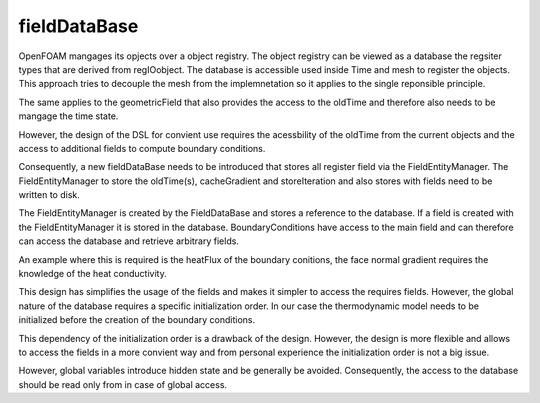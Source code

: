 .. _fvcc_fieldDataBase:

fieldDataBase
=============

OpenFOAM mangages its opjects over a object registry. The object registry can be viewed as a database the regsiter types that are derived from regIOobject. The database is accessible used inside Time and mesh to register the objects. This approach tries to decouple the mesh from the implemnetation so it applies to the single reponsible principle. 

The same applies to the geometricField that also provides the access to the oldTime and therefore also needs to be mangage the time state.

However, the design of the DSL for convient use requires the acessbility of the oldTime from the current objects and the access to additional fields to compute boundary conditions.

Consequently, a new fieldDataBase needs to be introduced that stores all register field via the FieldEntityManager. The FieldEntityManager to store the oldTime(s), cacheGradient and storeIteration and also stores with fields need to be written to disk.

The FieldEntityManager is created by the FieldDataBase and stores a reference to the database. If a field is created with the FieldEntityManager it is stored in the database. 
BoundaryConditions have access to the main field and can therefore can access the database and retrieve arbitrary fields.

An example where this is required is the heatFlux of the boundary conitions, the face normal gradient requires the knowledge of the heat conductivity.

This design has simplifies the usage of the fields and makes it simpler to access the requires fields. However, the global nature of the database requires a specific initialization order. In our case the thermodynamic model needs to be initialized before the creation of the boundary conditions.

This dependency of the initialization order is a drawback of the design. However, the design is more flexible and allows to access the fields in a more convient way and from personal experience the initialization order is not a big issue.

However, global variables introduce hidden state and be generally be avoided. Consequently, the access to the database should be read only from in case of global access.

.. mermaid::

    classDiagram
        class operations{
            <<namespace>>
            +oldTime()
            +cacheGradient()
            +storeIteration()
            +getFieldDataBase()
        }
        class FieldDataBase{
            std::vector~FieldEntityManager~ fem
            +CRUD()
            +createFieldEntityManager() FieldEntityManager

        }
        class FieldEntityManager{
            -const FieldDataBase& fdb
            -std::strind name
            -GeometricField~Type~ field
            -map~intFieldComponent~ fieldDB
            +createField(): GeometricField
            +CRUD()
        }
        class GeometricField~Type~{
            DomainField~Type~ field
            correctBoundaryCondition()
            std::optional~FieldEntityManager&~ fem
        }
        class FieldCategory{
            <<enumeration>>
            Iteration
            oldTime
            cacheField
        }
        class FieldComponent~Type~{
            +std::shared_ptr~Type~ field
            +std::size_t timeIndex
            +std::size_t iterationIndex
            +bool write
            +FieldCategory category
        }

        FieldDataBase o-- operations
        FieldEntityManager o-- operations
        FieldDataBase o-- FieldEntityManager
        GeometricField o-- FieldEntityManager
        FieldEntityManager o-- FieldComponent
        FieldComponent *-- FieldCategory
